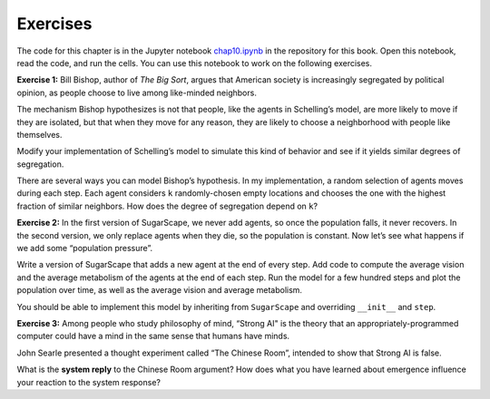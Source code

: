 Exercises
----------

The code for this chapter is in the Jupyter notebook chap10.ipynb_ in the repository for this book. Open this notebook, read the code, and run the cells. You can use this notebook to work on the following exercises.


**Exercise 1:**  Bill Bishop, author of *The Big Sort*, argues that American society is increasingly segregated by political opinion, as people choose to live among like-minded neighbors.

The mechanism Bishop hypothesizes is not that people, like the agents in Schelling’s model, are more likely to move if they are isolated, but that when they move for any reason, they are likely to choose a neighborhood with people like themselves.

Modify your implementation of Schelling’s model to simulate this kind of behavior and see if it yields similar degrees of segregation.

There are several ways you can model Bishop’s hypothesis. In my implementation, a random selection of agents moves during each step. Each agent considers ``k`` randomly-chosen empty locations and chooses the one with the highest fraction of similar neighbors. How does the degree of segregation depend on ``k``?

**Exercise 2:**  In the first version of SugarScape, we never add agents, so once the population falls, it never recovers. In the second version, we only replace agents when they die, so the population is constant. Now let’s see what happens if we add some “population pressure”.

Write a version of SugarScape that adds a new agent at the end of every step. Add code to compute the average vision and the average metabolism of the agents at the end of each step. Run the model for a few hundred steps and plot the population over time, as well as the average vision and average metabolism.

You should be able to implement this model by inheriting from ``SugarScape`` and overriding ``__init__`` and ``step``.

**Exercise 3:**  Among people who study philosophy of mind, “Strong AI" is the theory that an appropriately-programmed computer could have a mind in the same sense that humans have minds.



John Searle presented a thought experiment called “The Chinese Room”, intended to show that Strong AI is false.


What is the **system reply** to the Chinese Room argument? How does what you have learned about emergence influence your reaction to the system response?



.. _chap10.ipynb: https://colab.research.google.com/github/pearcej/complex-colab/blob/master/notebooks/chap10.ipynb